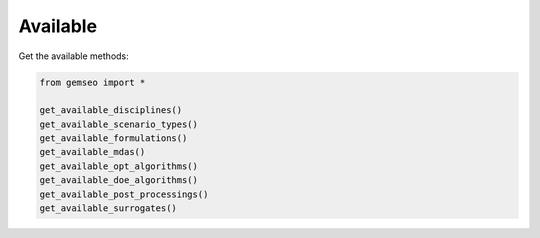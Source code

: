 ..
   Copyright 2021 IRT Saint Exupéry, https://www.irt-saintexupery.com

   This work is licensed under the Creative Commons Attribution-ShareAlike 4.0
   International License. To view a copy of this license, visit
   http://creativecommons.org/licenses/by-sa/4.0/ or send a letter to Creative
   Commons, PO Box 1866, Mountain View, CA 94042, USA.

=========
Available
=========

Get the available methods:

.. code-block:: python

    from gemseo import *

    get_available_disciplines()
    get_available_scenario_types()
    get_available_formulations()
    get_available_mdas()
    get_available_opt_algorithms()
    get_available_doe_algorithms()
    get_available_post_processings()
    get_available_surrogates()
